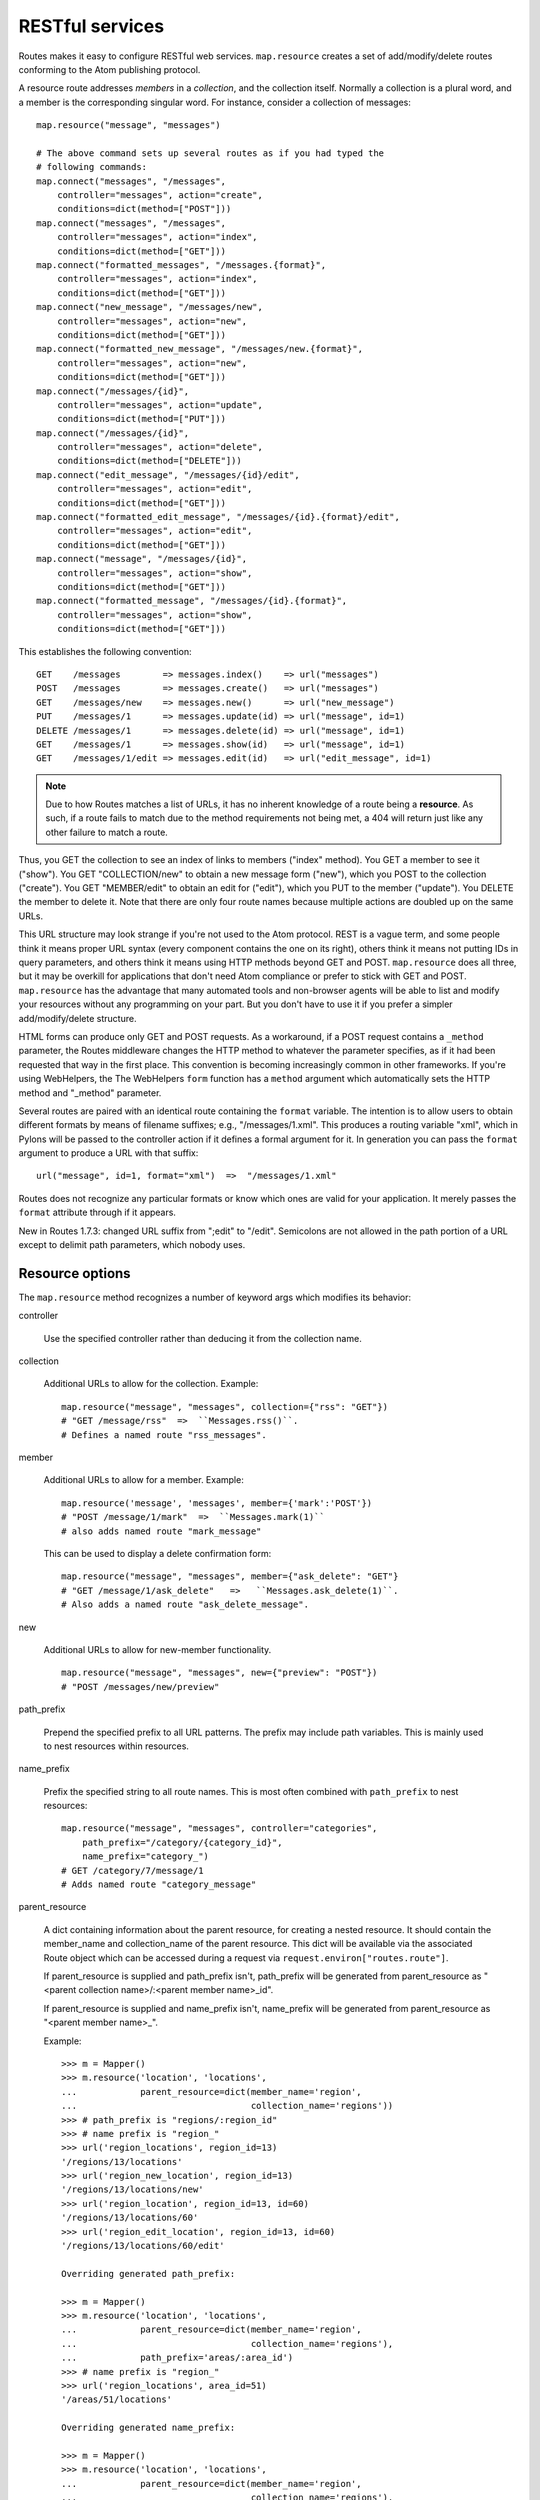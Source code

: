 RESTful services
================

Routes makes it easy to configure RESTful web services.  ``map.resource``
creates a set of add/modify/delete routes conforming to the Atom publishing
protocol.

A resource route addresses *members* in a *collection*, and the collection
itself.  Normally a collection is a plural word, and a member is the
corresponding singular word.  For instance, consider a collection of messages::

    map.resource("message", "messages")

    # The above command sets up several routes as if you had typed the
    # following commands:
    map.connect("messages", "/messages",
        controller="messages", action="create",
        conditions=dict(method=["POST"]))
    map.connect("messages", "/messages",
        controller="messages", action="index",
        conditions=dict(method=["GET"]))
    map.connect("formatted_messages", "/messages.{format}",
        controller="messages", action="index",
        conditions=dict(method=["GET"]))
    map.connect("new_message", "/messages/new",
        controller="messages", action="new",
        conditions=dict(method=["GET"]))
    map.connect("formatted_new_message", "/messages/new.{format}",
        controller="messages", action="new",
        conditions=dict(method=["GET"]))
    map.connect("/messages/{id}",
        controller="messages", action="update",
        conditions=dict(method=["PUT"]))
    map.connect("/messages/{id}",
        controller="messages", action="delete",
        conditions=dict(method=["DELETE"]))
    map.connect("edit_message", "/messages/{id}/edit",
        controller="messages", action="edit",
        conditions=dict(method=["GET"]))
    map.connect("formatted_edit_message", "/messages/{id}.{format}/edit",
        controller="messages", action="edit",
        conditions=dict(method=["GET"]))
    map.connect("message", "/messages/{id}",
        controller="messages", action="show",
        conditions=dict(method=["GET"]))
    map.connect("formatted_message", "/messages/{id}.{format}",
        controller="messages", action="show",
        conditions=dict(method=["GET"]))

This establishes the following convention::

    GET    /messages        => messages.index()    => url("messages")
    POST   /messages        => messages.create()   => url("messages")
    GET    /messages/new    => messages.new()      => url("new_message")
    PUT    /messages/1      => messages.update(id) => url("message", id=1)
    DELETE /messages/1      => messages.delete(id) => url("message", id=1)
    GET    /messages/1      => messages.show(id)   => url("message", id=1)
    GET    /messages/1/edit => messages.edit(id)   => url("edit_message", id=1)

.. note::

    Due to how Routes matches a list of URLs, it has no inherent knowledge of
    a route being a **resource**. As such, if a route fails to match due to
    the method requirements not being met, a 404 will return just like any
    other failure to match a route.

Thus, you GET the collection to see an index of links to members ("index"
method).  You GET a member to see it ("show").  You GET "COLLECTION/new" to
obtain a new message form ("new"), which you POST to the collection ("create").
You GET "MEMBER/edit" to obtain an edit for ("edit"), which you PUT to the
member ("update").  You DELETE the member to delete it.  Note that there are
only four route names because multiple actions are doubled up on the same URLs.

This URL structure may look strange if you're not used to the Atom protocol.
REST is a vague term, and some people think it means proper URL syntax (every
component contains the one on its right), others think it means not putting IDs
in query parameters, and others think it means using HTTP methods beyond GET
and POST.  ``map.resource`` does all three, but it may be overkill for
applications that don't need Atom compliance or prefer to stick with GET and
POST.  ``map.resource`` has the advantage that many automated tools and
non-browser agents will be able to list and modify your resources without any
programming on your part.  But you don't have to use it if you prefer a simpler
add/modify/delete structure.

HTML forms can produce only GET and POST requests.  As a workaround, if a POST
request contains a ``_method`` parameter, the Routes middleware changes the
HTTP method to whatever the parameter specifies, as if it had been requested
that way in the first place.  This convention is becoming increasingly common
in other frameworks.  If you're using WebHelpers, the The WebHelpers ``form``
function has a ``method`` argument which automatically sets the HTTP method and
"_method" parameter.

Several routes are paired with an identical route containing the ``format``
variable.  The intention is to allow users to obtain different formats by means
of filename suffixes; e.g., "/messages/1.xml".  This produces a routing
variable "xml", which in Pylons will be passed to the controller action if it
defines a formal argument for it.  In generation you can pass the ``format``
argument to produce a URL with that suffix::

    url("message", id=1, format="xml")  =>  "/messages/1.xml"

Routes does not recognize any particular formats or know which ones are valid
for your application.  It merely passes the ``format`` attribute through if it
appears.

New in Routes 1.7.3: changed URL suffix from ";edit" to "/edit".  Semicolons
are not allowed in the path portion of a URL except to delimit path parameters,
which nobody uses.

Resource options
----------------

The ``map.resource`` method recognizes a number of keyword args which modifies
its behavior:

controller

    Use the specified controller rather than deducing it from the collection
    name.

collection

    Additional URLs to allow for the collection.  Example::

        map.resource("message", "messages", collection={"rss": "GET"})
        # "GET /message/rss"  =>  ``Messages.rss()``.
        # Defines a named route "rss_messages".

member

    Additional URLs to allow for a member.  Example::

        map.resource('message', 'messages', member={'mark':'POST'})
        # "POST /message/1/mark"  =>  ``Messages.mark(1)``
        # also adds named route "mark_message"

    This can be used to display a delete confirmation form::

        map.resource("message", "messages", member={"ask_delete": "GET"}
        # "GET /message/1/ask_delete"   =>   ``Messages.ask_delete(1)``.
        # Also adds a named route "ask_delete_message".

new

    Additional URLs to allow for new-member functionality. ::

        map.resource("message", "messages", new={"preview": "POST"})
        # "POST /messages/new/preview"

path_prefix

    Prepend the specified prefix to all URL patterns.  The prefix may include
    path variables.  This is mainly used to nest resources within resources.

name_prefix

    Prefix the specified string to all route names.  This is most often
    combined with ``path_prefix`` to nest resources::

        map.resource("message", "messages", controller="categories",
            path_prefix="/category/{category_id}",
            name_prefix="category_")
        # GET /category/7/message/1
        # Adds named route "category_message"

parent_resource

        A dict containing information about the parent resource, for creating a
        nested resource. It should contain the member_name and collection_name
        of the parent resource. This dict will be available via the associated
        Route object which can be accessed during a request via
        ``request.environ["routes.route"]``.

        If parent_resource is supplied and path_prefix isn't, path_prefix will
        be generated from parent_resource as "<parent collection name>/:<parent
        member name>_id".

        If parent_resource is supplied and name_prefix isn't, name_prefix will
        be generated from parent_resource as "<parent member name>_".

        Example::

            >>> m = Mapper()
            >>> m.resource('location', 'locations',
            ...            parent_resource=dict(member_name='region',
            ...                                 collection_name='regions'))
            >>> # path_prefix is "regions/:region_id"
            >>> # name prefix is "region_"
            >>> url('region_locations', region_id=13)
            '/regions/13/locations'
            >>> url('region_new_location', region_id=13)
            '/regions/13/locations/new'
            >>> url('region_location', region_id=13, id=60)
            '/regions/13/locations/60'
            >>> url('region_edit_location', region_id=13, id=60)
            '/regions/13/locations/60/edit'

            Overriding generated path_prefix:

            >>> m = Mapper()
            >>> m.resource('location', 'locations',
            ...            parent_resource=dict(member_name='region',
            ...                                 collection_name='regions'),
            ...            path_prefix='areas/:area_id')
            >>> # name prefix is "region_"
            >>> url('region_locations', area_id=51)
            '/areas/51/locations'

            Overriding generated name_prefix:

            >>> m = Mapper()
            >>> m.resource('location', 'locations',
            ...            parent_resource=dict(member_name='region',
            ...                                 collection_name='regions'),
            ...            name_prefix='')
            >>> # path_prefix is "regions/:region_id"
            >>> url('locations', region_id=51)
            '/regions/51/locations'
